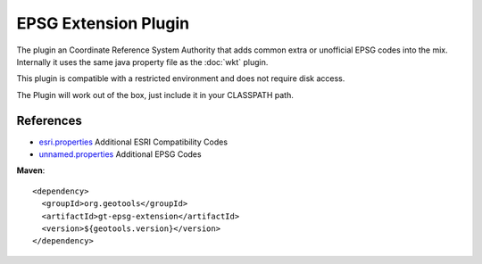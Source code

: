 EPSG Extension Plugin
^^^^^^^^^^^^^^^^^^^^^^

The plugin an Coordinate Reference System Authority that adds common extra or unofficial EPSG
codes into the mix. Internally it uses the same java property file as the :doc:`wkt` plugin.

This plugin is compatible with a restricted environment and does not require disk access.

The Plugin will work out of the box, just include it in your CLASSPATH path.

References
'''''''''''

* `esri.properties <https://github.com/geotools/geotools/blob/master/modules/plugin/epsg-extension/src/main/resources/org/geotools/referencing/factory/epsg/esri.properties>`_ Additional ESRI Compatibility Codes 
* `unnamed.properties <https://github.com/geotools/geotools/blob/master/modules/plugin/epsg-extension/src/main/resources/org/geotools/referencing/factory/epsg/unnamed.properties>`_ Additional EPSG Codes

**Maven**::
   
    <dependency>
      <groupId>org.geotools</groupId>
      <artifactId>gt-epsg-extension</artifactId>
      <version>${geotools.version}</version>
    </dependency>
